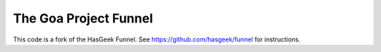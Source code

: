 The Goa Project Funnel
======================
This code is a fork of the HasGeek Funnel. See
https://github.com/hasgeek/funnel for instructions.

